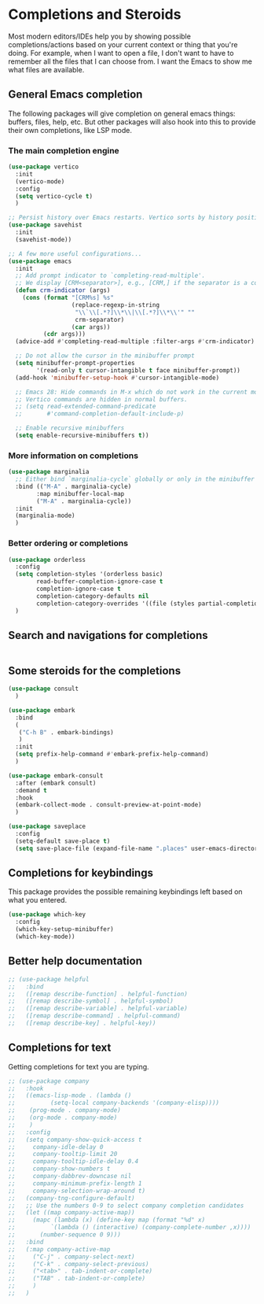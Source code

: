 * Completions and Steroids

Most modern editors/IDEs help you by showing possible completions/actions based on your
current context or thing that you're doing. For example, when I want to open a file, I don't
want to have to remember all the files that I can choose from. I want the Emacs to show me what
files are available.

** General Emacs completion

The following packages will give completion on general emacs things:
buffers, files, help, etc. But other packages will also hook into this to
provide their own completions, like LSP mode.

*** The main completion engine

#+begin_src emacs-lisp
  (use-package vertico
    :init
    (vertico-mode)
    :config
    (setq vertico-cycle t)
    )

  ;; Persist history over Emacs restarts. Vertico sorts by history position.
  (use-package savehist
    :init
    (savehist-mode))

  ;; A few more useful configurations...
  (use-package emacs
    :init
    ;; Add prompt indicator to `completing-read-multiple'.
    ;; We display [CRM<separator>], e.g., [CRM,] if the separator is a comma.
    (defun crm-indicator (args)
      (cons (format "[CRM%s] %s"
                    (replace-regexp-in-string
                     "\\`\\[.*?]\\*\\|\\[.*?]\\*\\'" ""
                     crm-separator)
                    (car args))
            (cdr args)))
    (advice-add #'completing-read-multiple :filter-args #'crm-indicator)

    ;; Do not allow the cursor in the minibuffer prompt
    (setq minibuffer-prompt-properties
          '(read-only t cursor-intangible t face minibuffer-prompt))
    (add-hook 'minibuffer-setup-hook #'cursor-intangible-mode)

    ;; Emacs 28: Hide commands in M-x which do not work in the current mode.
    ;; Vertico commands are hidden in normal buffers.
    ;; (setq read-extended-command-predicate
    ;;       #'command-completion-default-include-p)

    ;; Enable recursive minibuffers
    (setq enable-recursive-minibuffers t))
#+end_src

*** More information on completions

#+begin_src emacs-lisp
  (use-package marginalia
    ;; Either bind `marginalia-cycle` globally or only in the minibuffer
    :bind (("M-A" . marginalia-cycle)
          :map minibuffer-local-map
          ("M-A" . marginalia-cycle))
    :init
    (marginalia-mode)
    )
#+end_src

*** Better ordering or completions

#+begin_src emacs-lisp
  (use-package orderless
    :config
    (setq completion-styles '(orderless basic)
          read-buffer-completion-ignore-case t
          completion-ignore-case t
          completion-category-defaults nil
          completion-category-overrides '((file (styles partial-completion))))
    )
#+end_src

** Search and navigations for completions

#+begin_src emacs-lisp
#+end_src

** Some steroids for the completions

#+begin_src emacs-lisp
  (use-package consult
    )

  (use-package embark
    :bind
    (
     ("C-h B" . embark-bindings)
     )
    :init
    (setq prefix-help-command #'embark-prefix-help-command)
    )

  (use-package embark-consult
    :after (embark consult)
    :demand t
    :hook
    (embark-collect-mode . consult-preview-at-point-mode)
    )

  (use-package saveplace
    :config
    (setq-default save-place t)
    (setq save-place-file (expand-file-name ".places" user-emacs-directory)))
#+end_src

** Completions for keybindings

This package provides the possible remaining keybindings left
based on what you entered.

#+begin_src emacs-lisp
  (use-package which-key
    :config
    (which-key-setup-minibuffer)
    (which-key-mode))
#+end_src

** Better help documentation

#+begin_src emacs-lisp
  ;; (use-package helpful
  ;;   :bind
  ;;   ([remap describe-function] . helpful-function)
  ;;   ([remap describe-symbol] . helpful-symbol)
  ;;   ([remap describe-variable] . helpful-variable)
  ;;   ([remap describe-command] . helpful-command)
  ;;   ([remap describe-key] . helpful-key))
#+end_src


** Completions for text

Getting completions for text you are typing.

#+begin_src emacs-lisp
  ;; (use-package company
  ;;   :hook
  ;;   ((emacs-lisp-mode . (lambda ()
  ;;   		  (setq-local company-backends '(company-elisp))))
  ;;    (prog-mode . company-mode)
  ;;    (org-mode . company-mode)
  ;;    )
  ;;   :config
  ;;   (setq company-show-quick-access t
  ;;     company-idle-delay 0
  ;;     company-tooltip-limit 20
  ;;     company-tooltip-idle-delay 0.4
  ;;     company-show-numbers t
  ;;     company-dabbrev-downcase nil
  ;;     company-minimum-prefix-length 1
  ;;     company-selection-wrap-around t)
  ;;   (company-tng-configure-default)
  ;;   ;; Use the numbers 0-9 to select company completion candidates
  ;;   (let ((map company-active-map))
  ;;     (mapc (lambda (x) (define-key map (format "%d" x)
  ;;   		  `(lambda () (interactive) (company-complete-number ,x))))
  ;;       (number-sequence 0 9)))
  ;;   :bind
  ;;   (:map company-active-map
  ;;     ("C-j" . company-select-next)
  ;;     ("C-k" . company-select-previous)
  ;;     ("<tab>" . tab-indent-or-complete)
  ;;     ("TAB" . tab-indent-or-complete)
  ;;     )
  ;;   )
#+end_src
